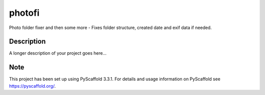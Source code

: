 =======
photofi
=======


Photo folder fixer and then some more - Fixes folder structure, created date and exif data if needed.


Description
===========

A longer description of your project goes here...


Note
====

This project has been set up using PyScaffold 3.3.1. For details and usage
information on PyScaffold see https://pyscaffold.org/.
